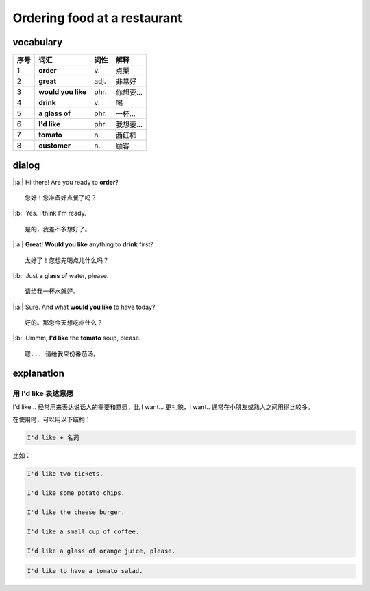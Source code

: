 Ordering food at a restaurant
==========================================

.. image:: images/Ordering_food_at_a_restaurant.jpg
   :align: center


vocabulary
------------------------------------------

=====  ====================   ==========  ==============
序号    词汇                    词性         解释
=====  ====================   ==========  ==============
1      **order**               \v.         点菜
2      **great**               adj.        非常好
3      **would you like**      phr.        你想要...
4      **drink**               \v.         喝
5      **a glass of**          phr.        一杯...
6      **I'd like**            phr.        我想要...
7      **tomato**              \n.         西红柿
8      **customer**            \n.         顾客
=====  ====================   ==========  ==============


dialog
------------------------------------------

|:a:| Hi there! Are you ready to **order**?

::

   您好！您准备好点餐了吗？

|:b:| Yes. I think I'm ready.

::

   是的，我差不多想好了。

|:a:| **Great**! **Would you like** anything to **drink** first?

::

   太好了！您想先喝点儿什么吗？

|:b:| Just **a glass of** water, please.

::

   请给我一杯水就好。

|:a:| Sure. And what **would you like** to have today?

::

   好的。那您今天想吃点什么？

|:b:| Ummm, **I'd like** the **tomato** soup, please.

::

   嗯... 请给我来份番茄汤。



explanation
------------------------------------------

用 I'd like 表达意愿
~~~~~~~~~~~~~~~~~~~~~~~~~~~~~~~~~~~~~~~~~~

I'd like... 经常用来表达说话人的需要和意愿，比 I want... 更礼貌，I want.. 通常在小朋友或熟人之间用得比较多。

在使用时，可以用以下结构：

.. code-block:: english

   I'd like + 名词

比如：

.. code-block:: english

   I'd like two tickets.

   I'd like some potato chips.

   I'd like the cheese burger.

   I'd like a small cup of coffee.

   I'd like a glass of orange juice, please.

.. code-block:: english

   I'd like to have a tomato salad.


